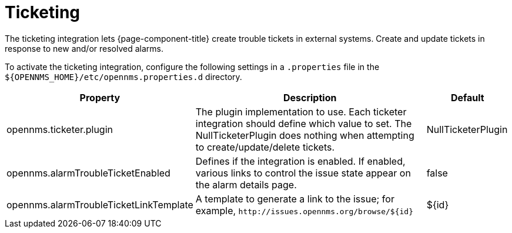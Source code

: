 
= Ticketing

The ticketing integration lets {page-component-title} create trouble tickets in external systems.
Create and update tickets in response to new and/or resolved alarms.

To activate the ticketing integration, configure the following settings in a `.properties` file in the `$\{OPENNMS_HOME}/etc/opennms.properties.d` directory.

[options="header"]
[cols="2,3,1"]
|===
| Property
| Description
| Default

| opennms.ticketer.plugin
| The plugin implementation to use.
Each ticketer integration should define which value to set.
The NullTicketerPlugin does nothing when attempting to create/update/delete tickets.
| NullTicketerPlugin

| opennms.alarmTroubleTicketEnabled
| Defines if the integration is enabled.
If enabled, various links to control the issue state appear on the alarm details page.
| false

| opennms.alarmTroubleTicketLinkTemplate
| A template to generate a link to the issue; for example, `\http://issues.opennms.org/browse/$\{id}`
| $\{id}
|===
